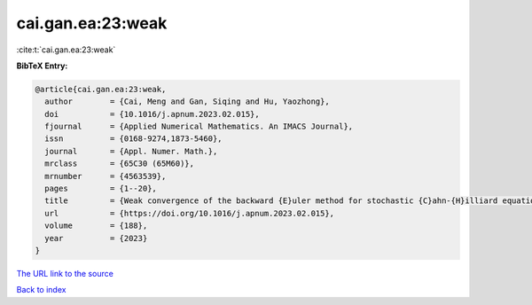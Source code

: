 cai.gan.ea:23:weak
==================

:cite:t:`cai.gan.ea:23:weak`

**BibTeX Entry:**

.. code-block:: bibtex

   @article{cai.gan.ea:23:weak,
     author        = {Cai, Meng and Gan, Siqing and Hu, Yaozhong},
     doi           = {10.1016/j.apnum.2023.02.015},
     fjournal      = {Applied Numerical Mathematics. An IMACS Journal},
     issn          = {0168-9274,1873-5460},
     journal       = {Appl. Numer. Math.},
     mrclass       = {65C30 (65M60)},
     mrnumber      = {4563539},
     pages         = {1--20},
     title         = {Weak convergence of the backward {E}uler method for stochastic {C}ahn-{H}illiard equation with additive noise},
     url           = {https://doi.org/10.1016/j.apnum.2023.02.015},
     volume        = {188},
     year          = {2023}
   }

`The URL link to the source <https://doi.org/10.1016/j.apnum.2023.02.015>`__


`Back to index <../By-Cite-Keys.html>`__
